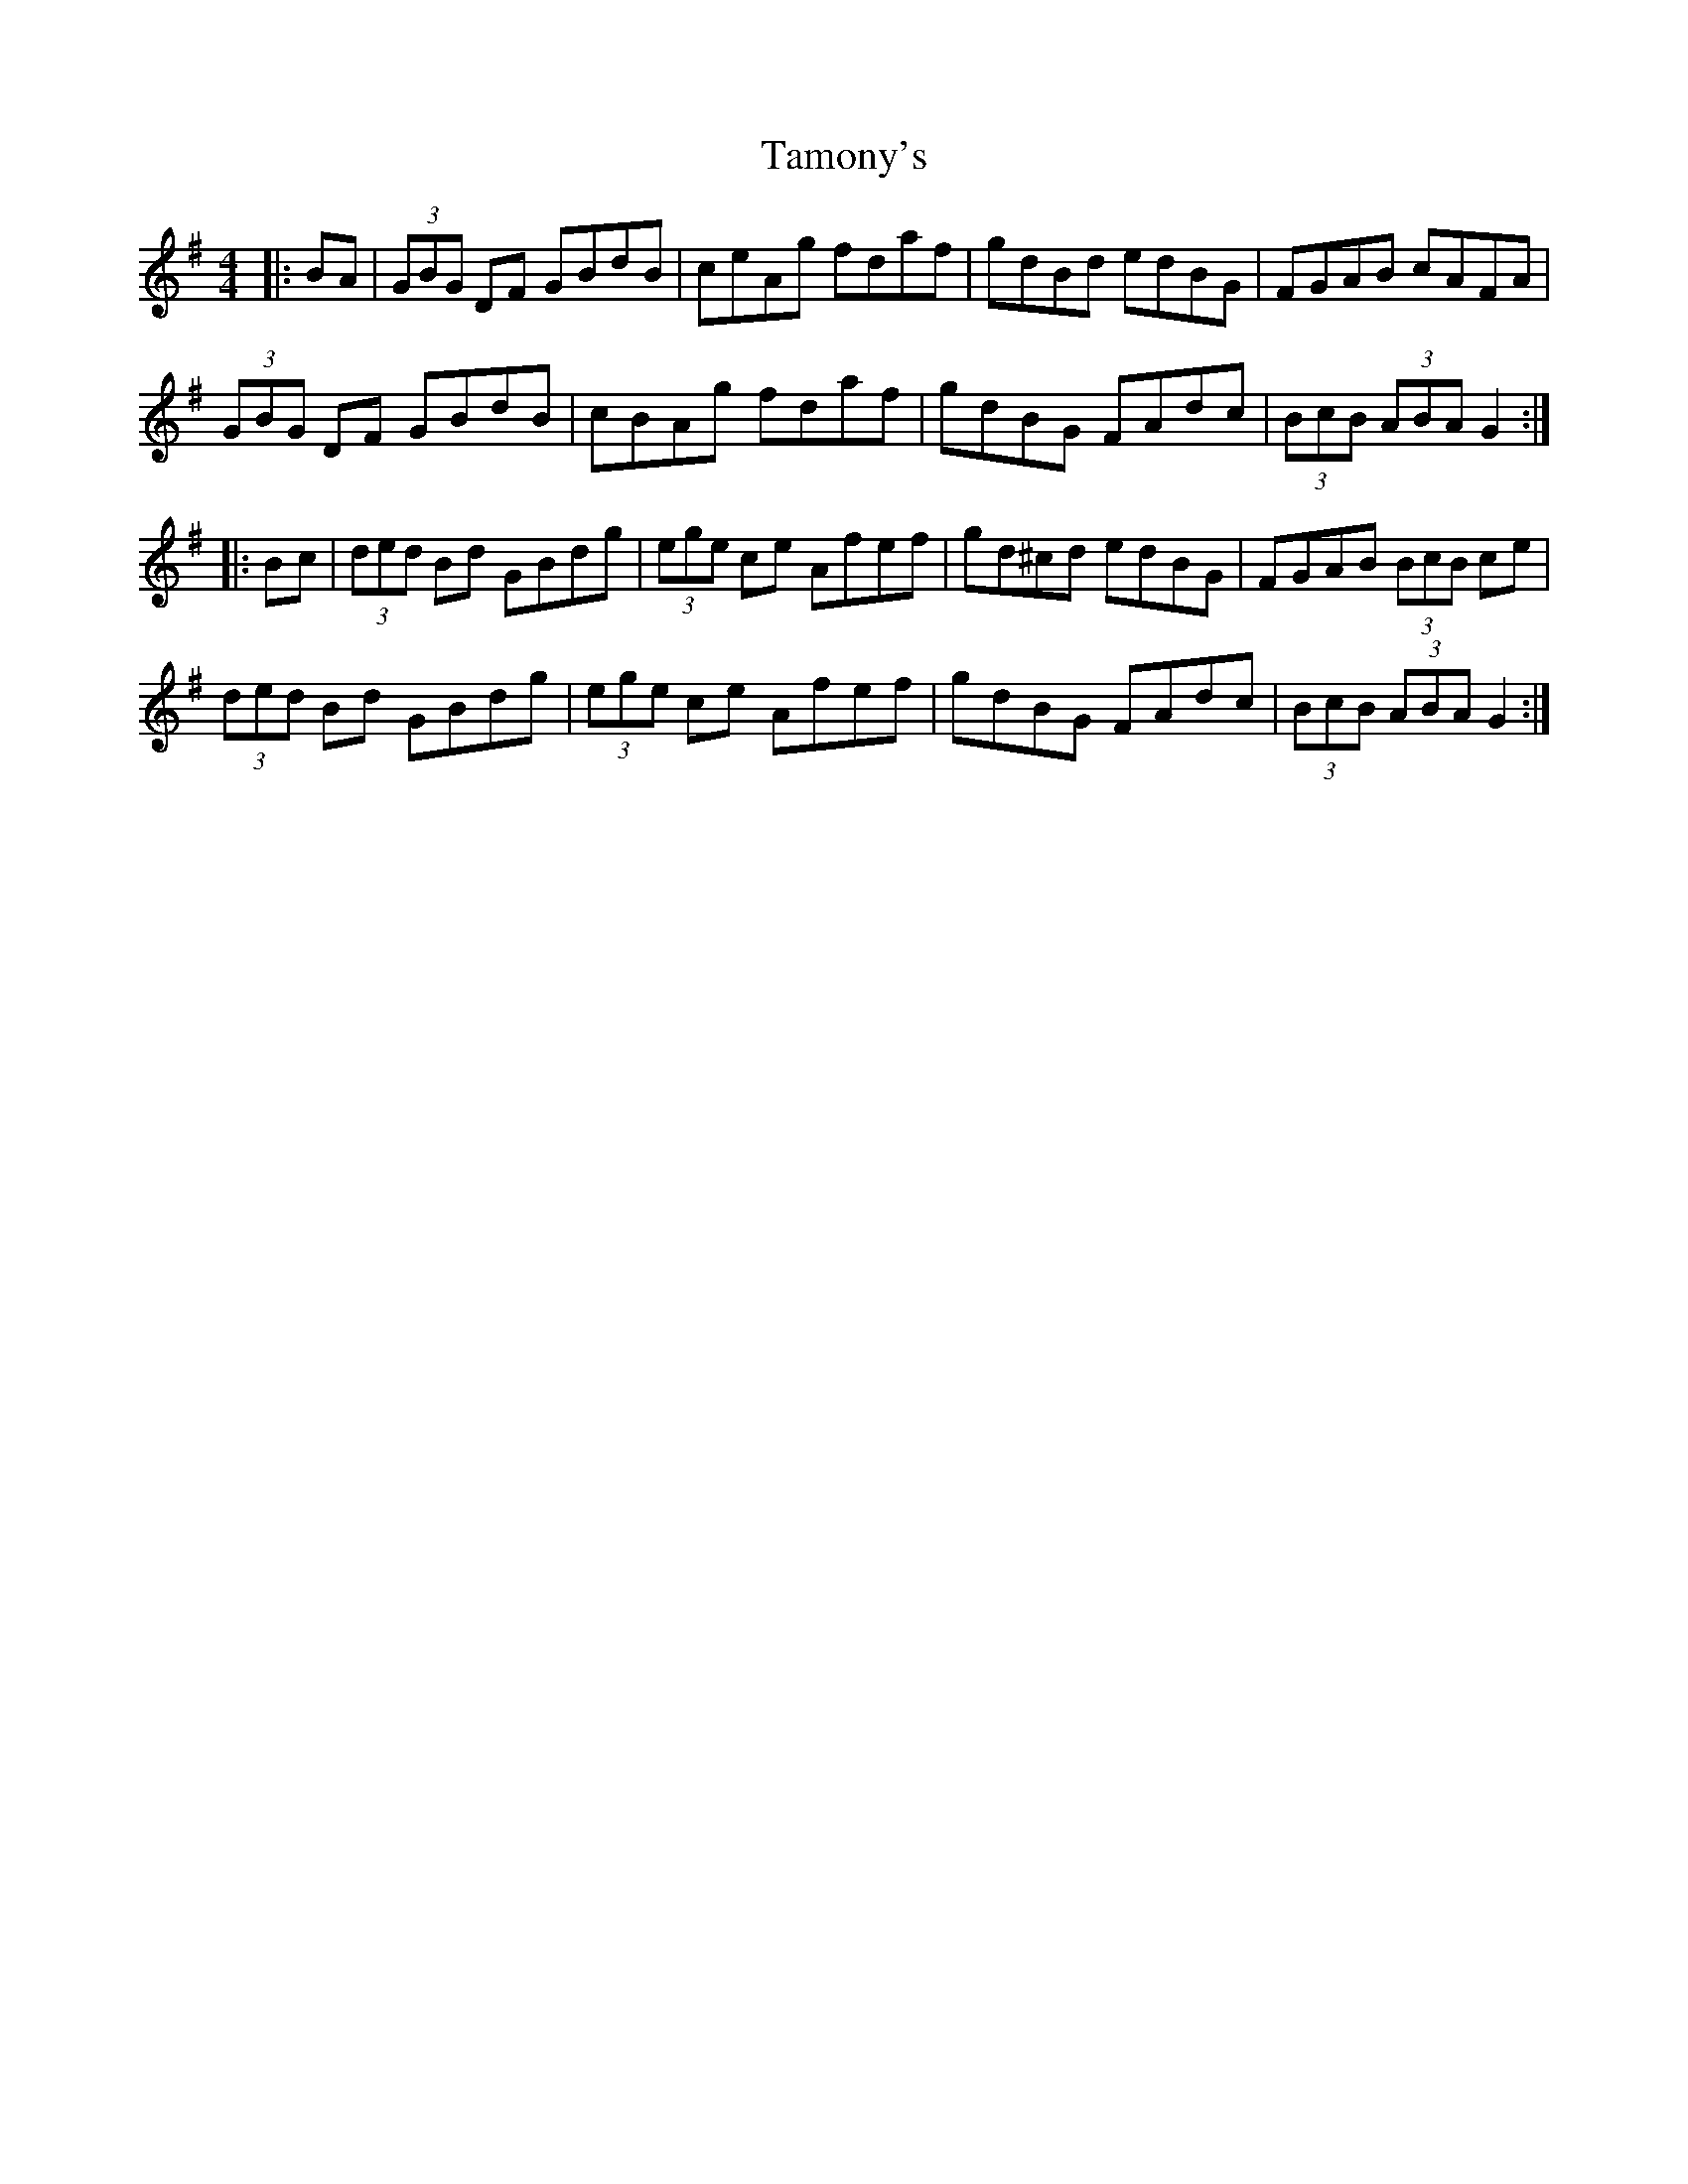 X: 39366
T: Tamony's
R: hornpipe
M: 4/4
K: Gmajor
|:BA|(3GBG DF GBdB|ceAg fdaf|gdBd edBG|FGAB cAFA|
(3GBG DF GBdB|cBAg fdaf|gdBG FAdc|(3BcB (3ABA G2:|
|:Bc|(3ded Bd GBdg|(3ege ce Afef|gd^cd edBG|FGAB (3BcB ce|
(3ded Bd GBdg|(3ege ce Afef|gdBG FAdc|(3BcB (3ABA G2:|

